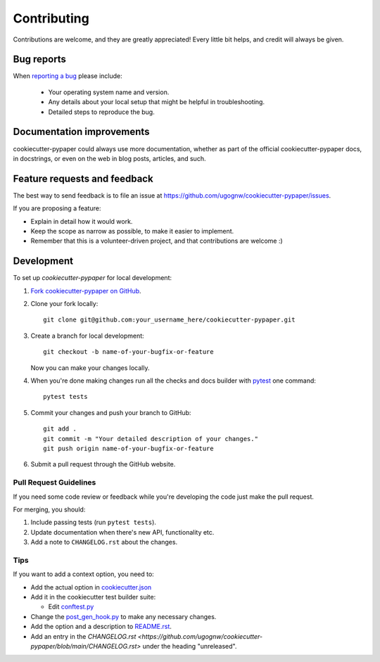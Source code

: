 ============
Contributing
============

Contributions are welcome, and they are greatly appreciated! Every
little bit helps, and credit will always be given.

Bug reports
===========

When `reporting a bug <https://github.com/ugognw/cookiecutter-pypaper/issues>`_ please include:

    * Your operating system name and version.
    * Any details about your local setup that might be helpful in troubleshooting.
    * Detailed steps to reproduce the bug.

Documentation improvements
==========================

cookiecutter-pypaper could always use more documentation, whether as part of the
official cookiecutter-pypaper docs, in docstrings, or even on the web in blog posts,
articles, and such.

Feature requests and feedback
=============================

The best way to send feedback is to file an issue at https://github.com/ugognw/cookiecutter-pypaper/issues.

If you are proposing a feature:

* Explain in detail how it would work.
* Keep the scope as narrow as possible, to make it easier to implement.
* Remember that this is a volunteer-driven project, and that contributions are welcome :)

Development
===========

To set up `cookiecutter-pypaper` for local development:

1. `Fork cookiecutter-pypaper on GitHub <https://github.com/ugognw/cookiecutter-pypaper/fork>`_.
2. Clone your fork locally::

    git clone git@github.com:your_username_here/cookiecutter-pypaper.git

3. Create a branch for local development::

    git checkout -b name-of-your-bugfix-or-feature

   Now you can make your changes locally.

4. When you're done making changes run all the checks and docs builder with pytest_ one command::

    pytest tests

5. Commit your changes and push your branch to GitHub::

    git add .
    git commit -m "Your detailed description of your changes."
    git push origin name-of-your-bugfix-or-feature

6. Submit a pull request through the GitHub website.

Pull Request Guidelines
-----------------------

If you need some code review or feedback while you're developing the code just make the pull request.

For merging, you should:

1. Include passing tests (run ``pytest tests``).
2. Update documentation when there's new API, functionality etc.
3. Add a note to ``CHANGELOG.rst`` about the changes.

Tips
----

If you want to add a context option, you need to:

* Add the actual option in `cookiecutter.json <https://github.com/ugognw/cookiecutter-pypaper/blob/main/cookiecutter.json>`_
* Add it in the cookiecutter test builder suite:

  * Edit `conftest.py <https://github.com/ugognw/cookiecutter-pypaper/blob/main/tests/conftest.py>`_
* Change the `post_gen_hook.py <https://github.com/ugognw/cookiecutter-pypaper/blob/main/hooks/post_gen_hook.py>`_ to make any necessary changes.
* Add the option and a description to `README.rst <https://github.com/ugognw/cookiecutter-pypaper/blob/main/README.rst>`_.
* Add an entry in the `CHANGELOG.rst <https://github.com/ugognw/cookiecutter-pypaper/blob/main/CHANGELOG.rst>` under the heading "unreleased".

.. _pytest: http://pytest.org/